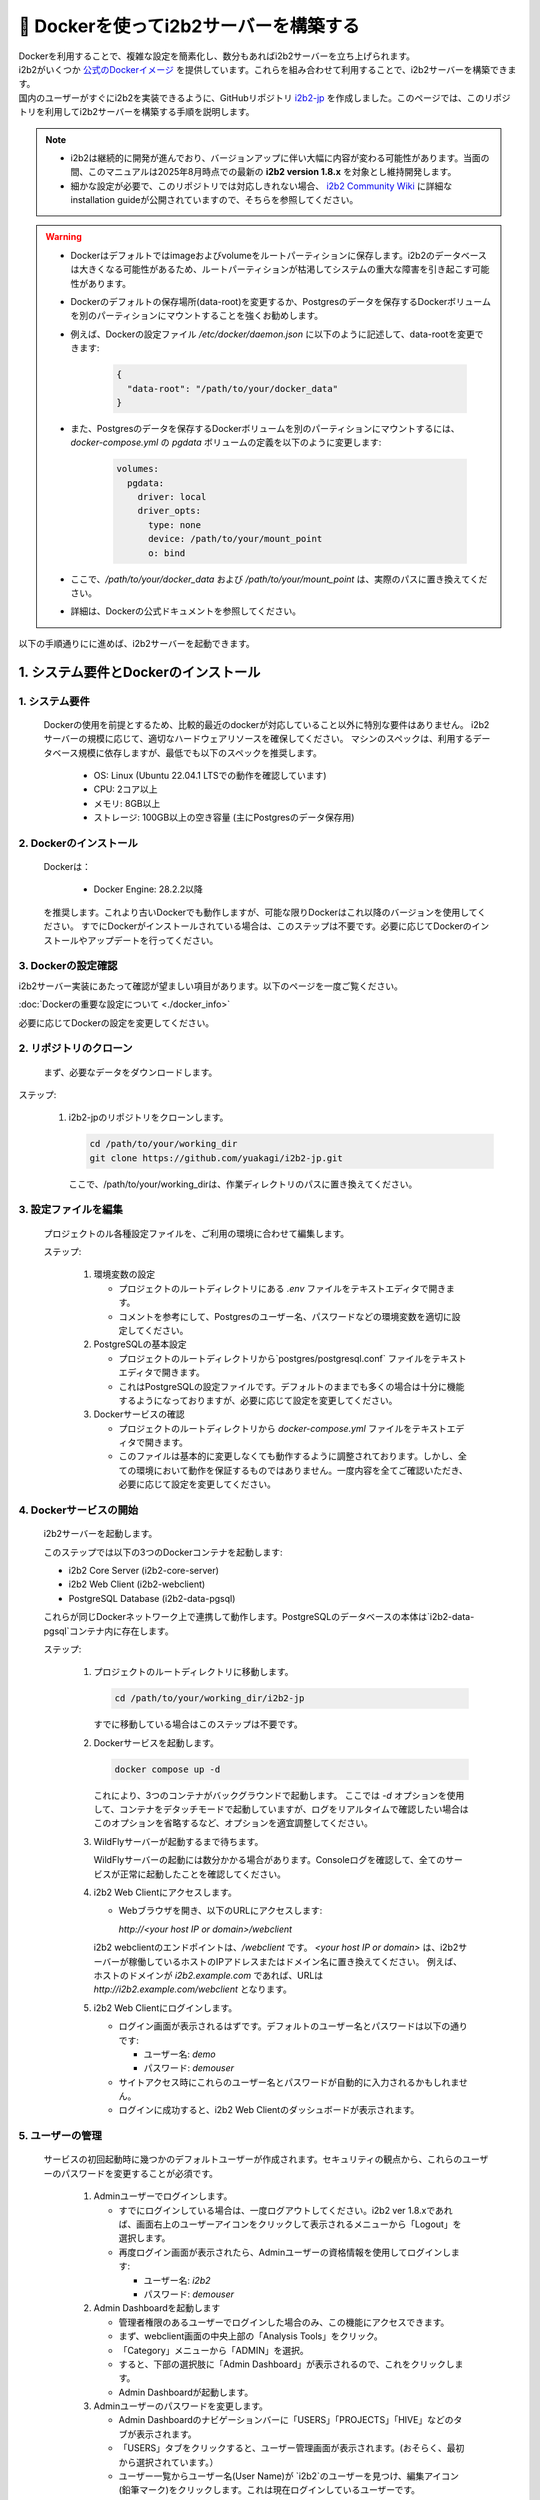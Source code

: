 
***********************************
🐳 Dockerを使ってi2b2サーバーを構築する
***********************************

| Dockerを利用することで、複雑な設定を簡素化し、数分もあればi2b2サーバーを立ち上げられます。
| i2b2がいくつか `公式のDockerイメージ <https://hub.docker.com/u/i2b2/>`_ を提供しています。これらを組み合わせて利用することで、i2b2サーバーを構築できます。 
| 国内のユーザーがすぐにi2b2を実装できるように、GitHubリポジトリ `i2b2-jp <https://github.com/yuakagi/i2b2-jp>`_ を作成しました。このページでは、このリポジトリを利用してi2b2サーバーを構築する手順を説明します。

.. note::
      - i2b2は継続的に開発が進んでおり、バージョンアップに伴い大幅に内容が変わる可能性があります。当面の間、このマニュアルは2025年8月時点での最新の **i2b2 version 1.8.x** を対象とし維持開発します。
      - 細かな設定が必要で、このリポジトリでは対応しきれない場合、 `i2b2 Community Wiki <https://community.i2b2.org/wiki/>`_ に詳細なinstallation guideが公開されていますので、そちらを参照してください。

.. warning::
      - Dockerはデフォルトではimageおよびvolumeをルートパーティションに保存します。i2b2のデータベースは大きくなる可能性があるため、ルートパーティションが枯渇してシステムの重大な障害を引き起こす可能性があります。
      - Dockerのデフォルトの保存場所(data-root)を変更するか、Postgresのデータを保存するDockerボリュームを別のパーティションにマウントすることを強くお勧めします。
      - 例えば、Dockerの設定ファイル `/etc/docker/daemon.json` に以下のように記述して、data-rootを変更できます:

         .. code-block:: json

            {
              "data-root": "/path/to/your/docker_data"
            }

      - また、Postgresのデータを保存するDockerボリュームを別のパーティションにマウントするには、 `docker-compose.yml` の `pgdata` ボリュームの定義を以下のように変更します:   

         .. code-block:: yaml

            volumes:
              pgdata:
                driver: local
                driver_opts:
                  type: none
                  device: /path/to/your/mount_point
                  o: bind
      - ここで、`/path/to/your/docker_data` および `/path/to/your/mount_point` は、実際のパスに置き換えてください。
      - 詳細は、Dockerの公式ドキュメントを参照してください。

以下の手順通りにに進めば、i2b2サーバーを起動できます。

1. システム要件とDockerのインストール
=================================

1. システム要件
----------------

   Dockerの使用を前提とするため、比較的最近のdockerが対応していること以外に特別な要件はありません。
   i2b2サーバーの規模に応じて、適切なハードウェアリソースを確保してください。
   マシンのスペックは、利用するデータベース規模に依存しますが、最低でも以下のスペックを推奨します。

      - OS: Linux (Ubuntu 22.04.1 LTSでの動作を確認しています)
      - CPU: 2コア以上
      - メモリ: 8GB以上
      - ストレージ: 100GB以上の空き容量 (主にPostgresのデータ保存用)

2. Dockerのインストール
----------------------

   Dockerは：

      - Docker Engine: 28.2.2以降

   を推奨します。これより古いDockerでも動作しますが、可能な限りDockerはこれ以降のバージョンを使用してください。
   すでにDockerがインストールされている場合は、このステップは不要です。必要に応じてDockerのインストールやアップデートを行ってください。

3. Dockerの設定確認
----------------------

| i2b2サーバー実装にあたって確認が望ましい項目があります。以下のページを一度ご覧ください。

:doc:`Dockerの重要な設定について <./docker_info>`

| 必要に応じてDockerの設定を変更してください。
         
2. リポジトリのクローン
--------------------
   まず、必要なデータをダウンロードします。

ステップ:

      1. i2b2-jpのリポジトリをクローンします。

         .. code-block:: bash

            cd /path/to/your/working_dir
            git clone https://github.com/yuakagi/i2b2-jp.git

         ここで、/path/to/your/working_dirは、作業ディレクトリのパスに置き換えてください。


3. 設定ファイルを編集
------------------
   プロジェクトのル各種設定ファイルを、ご利用の環境に合わせて編集します。
   
   ステップ:

      1. 環境変数の設定

         - プロジェクトのルートディレクトリにある `.env` ファイルをテキストエディタで開きます。
         - コメントを参考にして、Postgresのユーザー名、パスワードなどの環境変数を適切に設定してください。

      2. PostgreSQLの基本設定

         - プロジェクトのルートディレクトリから`postgres/postgresql.conf` ファイルをテキストエディタで開きます。
         - これはPostgreSQLの設定ファイルです。デフォルトのままでも多くの場合は十分に機能するようになっておりますが、必要に応じて設定を変更してください。

      3. Dockerサービスの確認
      
         - プロジェクトのルートディレクトリから `docker-compose.yml` ファイルをテキストエディタで開きます。
         - このファイルは基本的に変更しなくても動作するように調整されております。しかし、全ての環境において動作を保証するものではありません。一度内容を全てご確認いただき、必要に応じて設定を変更してください。

4. Dockerサービスの開始
---------------------
   i2b2サーバーを起動します。

   このステップでは以下の3つのDockerコンテナを起動します:

   - i2b2 Core Server (i2b2-core-server)
   - i2b2 Web Client (i2b2-webclient)
   - PostgreSQL Database (i2b2-data-pgsql)

   これらが同じDockerネットワーク上で連携して動作します。PostgreSQLのデータベースの本体は`i2b2-data-pgsql`コンテナ内に存在します。

   ステップ:

      1. プロジェクトのルートディレクトリに移動します。

         .. code-block:: bash

            cd /path/to/your/working_dir/i2b2-jp

         すでに移動している場合はこのステップは不要です。

      2. Dockerサービスを起動します。

         .. code-block:: bash

            docker compose up -d

         これにより、3つのコンテナがバックグラウンドで起動します。
         ここでは `-d` オプションを使用して、コンテナをデタッチモードで起動していますが、ログをリアルタイムで確認したい場合はこのオプションを省略するなど、オプションを適宜調整してください。

      3. WildFlyサーバーが起動するまで待ちます。
         
         WildFlyサーバーの起動には数分かかる場合があります。Consoleログを確認して、全てのサービスが正常に起動したことを確認してください。

   
      4. i2b2 Web Clientにアクセスします。

         - Webブラウザを開き、以下のURLにアクセスします:

           `http://<your host IP or domain>/webclient`

         i2b2 webclientのエンドポイントは、`/webclient` です。 `<your host IP or domain>` は、i2b2サーバーが稼働しているホストのIPアドレスまたはドメイン名に置き換えてください。
         例えば、ホストのドメインが `i2b2.example.com` であれば、URLは `http://i2b2.example.com/webclient` となります。

      5. i2b2 Web Clientにログインします。

         - ログイン画面が表示されるはずです。デフォルトのユーザー名とパスワードは以下の通りです:

           - ユーザー名: `demo`
           - パスワード: `demouser`

         - サイトアクセス時にこれらのユーザー名とパスワードが自動的に入力されるかもしれません。
         - ログインに成功すると、i2b2 Web Clientのダッシュボードが表示されます。

5. ユーザーの管理
-----------------

   サービスの初回起動時に幾つかのデフォルトユーザーが作成されます。セキュリティの観点から、これらのユーザーのパスワードを変更することが必須です。

      1. Adminユーザーでログインします。

         - すでにログインしている場合は、一度ログアウトしてください。i2b2 ver 1.8.xであれば、画面右上のユーザーアイコンをクリックして表示されるメニューから「Logout」を選択します。
         - 再度ログイン画面が表示されたら、Adminユーザーの資格情報を使用してログインします:

           - ユーザー名: `i2b2`
           - パスワード: `demouser`

      2. Admin Dashboardを起動します

         - 管理者権限のあるユーザーでログインした場合のみ、この機能にアクセスできます。
         - まず、webclient画面の中央上部の「Analysis Tools」をクリック。
         - 「Category」メニューから「ADMIN」を選択。
         - すると、下部の選択肢に「Admin Dashboard」が表示されるので、これをクリックします。
         - Admin Dashboardが起動します。

      3. Adminユーザーのパスワードを変更します。

         - Admin Dashboardのナビゲーションバーに「USERS」「PROJECTS」「HIVE」などのタブが表示されます。
         - 「USERS」タブをクリックすると、ユーザー管理画面が表示されます。(おそらく、最初から選択されています。）
         - ユーザー一覧からユーザー名(User Name)が `i2b2`のユーザーを見つけ、編集アイコン(鉛筆マーク)をクリックします。これは現在ログインしているユーザーです。
         - ユーザーの詳細画面が表示されるので、「Password」「Verify Password」フィールドを使って、新しいパスワードを入力します。
         - 変更を保存するために、画面下部の「SAVE」ボタンをクリックします。
         - なお、このユーザーが永続的に必要になることはありません。他に管理者権限を持つユーザーを作成した後、このユーザーを削除しても問題ありません。(下の、新しいユーザーの作成を参照してください。)

      4. 他のデフォルトユーザーについても情報の変更を行います。

         - 同様の手順で、他のデフォルトユーザー(ユーザー名 `demo`など)についてもセキュリティのためにパスワードの変更を行います。
         - これらのユーザーはデモ用に提供されているものであり。不要な場合は、削除してください。
         - 削除はユーザー右端のゴミ箱アイコンをクリックします。
      
      5. 新しいユーザーを作成します。

         - 必要であれば、新しいユーザーを作成してください。
         - 左上の「+ADD NEW USER」ボタンをクリックします。
         - ユーザーの詳細画面が表示されるので、必要な情報を入力し、「SAVE」ボタンをクリックして新しいユーザーを作成します。
         - なお、ユーザーフィールドの「Is Admin」をTrueに設定すると、管理者権限が付与されます。管理者権限を持つユーザーは、他のユーザーの管理やシステム設定の変更が可能です。必要に応じて設定してください。

      

